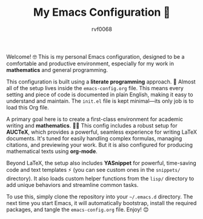 #+TITLE: My Emacs Configuration 🚀
#+AUTHOR: rvf0068
#+DESCRIPTION: A literate Emacs setup, tuned for mathematics and development.

Welcome! 🤓 This is my personal Emacs configuration, designed to be a comfortable and productive environment, especially for my work in *mathematics* and general programming.

This configuration is built using a *literate programming* approach. 📖 Almost all of the setup lives inside the =emacs-config.org= file. This means every setting and piece of code is documented in plain English, making it easy to understand and maintain. The =init.el= file is kept minimal—its only job is to load this Org file.

A primary goal here is to create a first-class environment for academic writing and *mathematics*. 🧑‍🏫 This config includes a robust setup for *AUCTeX*, which provides a powerful, seamless experience for writing LaTeX documents. It's tuned for easily handling complex formulas, managing citations, and previewing your work. But it is also configured for producing mathematical texts using *org-mode*.

Beyond LaTeX, the setup also includes *YASnippet* for powerful, time-saving code and text templates ⚡ (you can see custom ones in the =snippets/= directory). It also loads custom helper functions from the =lisp/= directory to add unique behaviors and streamline common tasks.

To use this, simply clone the repository into your =~/.emacs.d= directory. The next time you start Emacs, it will automatically bootstrap, install the required packages, and tangle the =emacs-config.org= file. Enjoy! 😊
